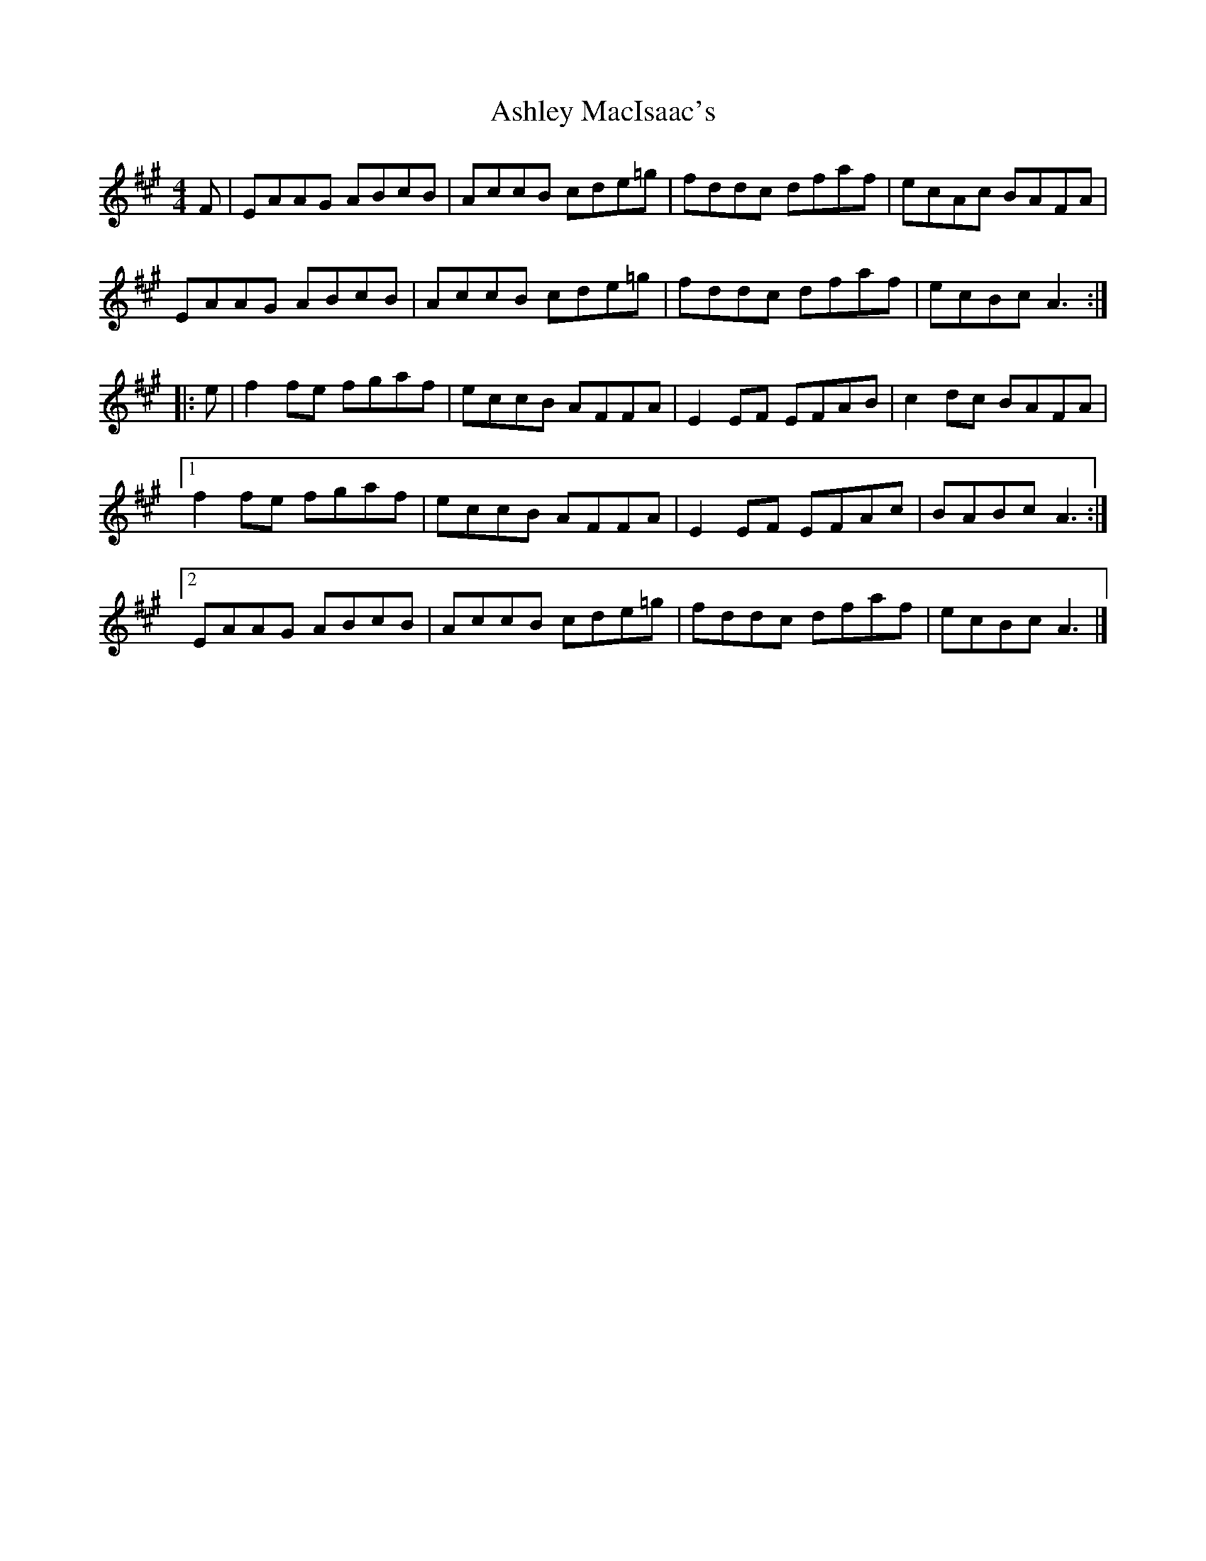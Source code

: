 X: 1
T: Ashley MacIsaac's
Z: flamin fiddler
S: https://thesession.org/tunes/5296#setting5296
R: reel
M: 4/4
L: 1/8
K: Amaj
F|EAAG ABcB|AccB cde=g|fddc dfaf|ecAc BAFA|!
EAAG ABcB|AccB cde=g|fddc dfaf|ecBc A3:|!
|:e|f2 fe fgaf|eccB AFFA|E2 EF EFAB|c2 dc BAFA|!
[1f2 fe fgaf|eccB AFFA|E2 EF EFAc|BABc A3:|!
[2EAAG ABcB|AccB cde=g|fddc dfaf|ecBc A3|]!

